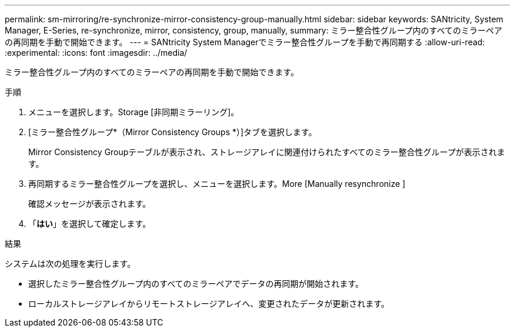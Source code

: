 ---
permalink: sm-mirroring/re-synchronize-mirror-consistency-group-manually.html 
sidebar: sidebar 
keywords: SANtricity, System Manager, E-Series, re-synchronize, mirror, consistency, group, manually, 
summary: ミラー整合性グループ内のすべてのミラーペアの再同期を手動で開始できます。 
---
= SANtricity System Managerでミラー整合性グループを手動で再同期する
:allow-uri-read: 
:experimental: 
:icons: font
:imagesdir: ../media/


[role="lead"]
ミラー整合性グループ内のすべてのミラーペアの再同期を手動で開始できます。

.手順
. メニューを選択します。Storage [非同期ミラーリング]。
. [ミラー整合性グループ*（Mirror Consistency Groups *）]タブを選択します。
+
Mirror Consistency Groupテーブルが表示され、ストレージアレイに関連付けられたすべてのミラー整合性グループが表示されます。

. 再同期するミラー整合性グループを選択し、メニューを選択します。More [Manually resynchronize ]
+
確認メッセージが表示されます。

. 「*はい*」を選択して確定します。


.結果
システムは次の処理を実行します。

* 選択したミラー整合性グループ内のすべてのミラーペアでデータの再同期が開始されます。
* ローカルストレージアレイからリモートストレージアレイへ、変更されたデータが更新されます。

